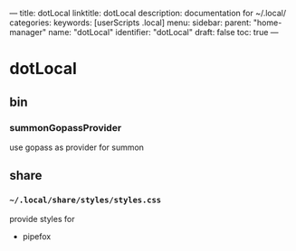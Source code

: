 ---
title: dotLocal
linktitle: dotLocal
description: documentation for ~/.local/
categories:
keywords: [userScripts .local]
menu:
  sidebar:
    parent: "home-manager"
    name: "dotLocal"
    identifier: "dotLocal"
draft: false
toc: true
---
* dotLocal
** bin
*** summonGopassProvider
use gopass as provider for summon
** share
*** =~/.local/share/styles/styles.css=
provide styles for
- pipefox
